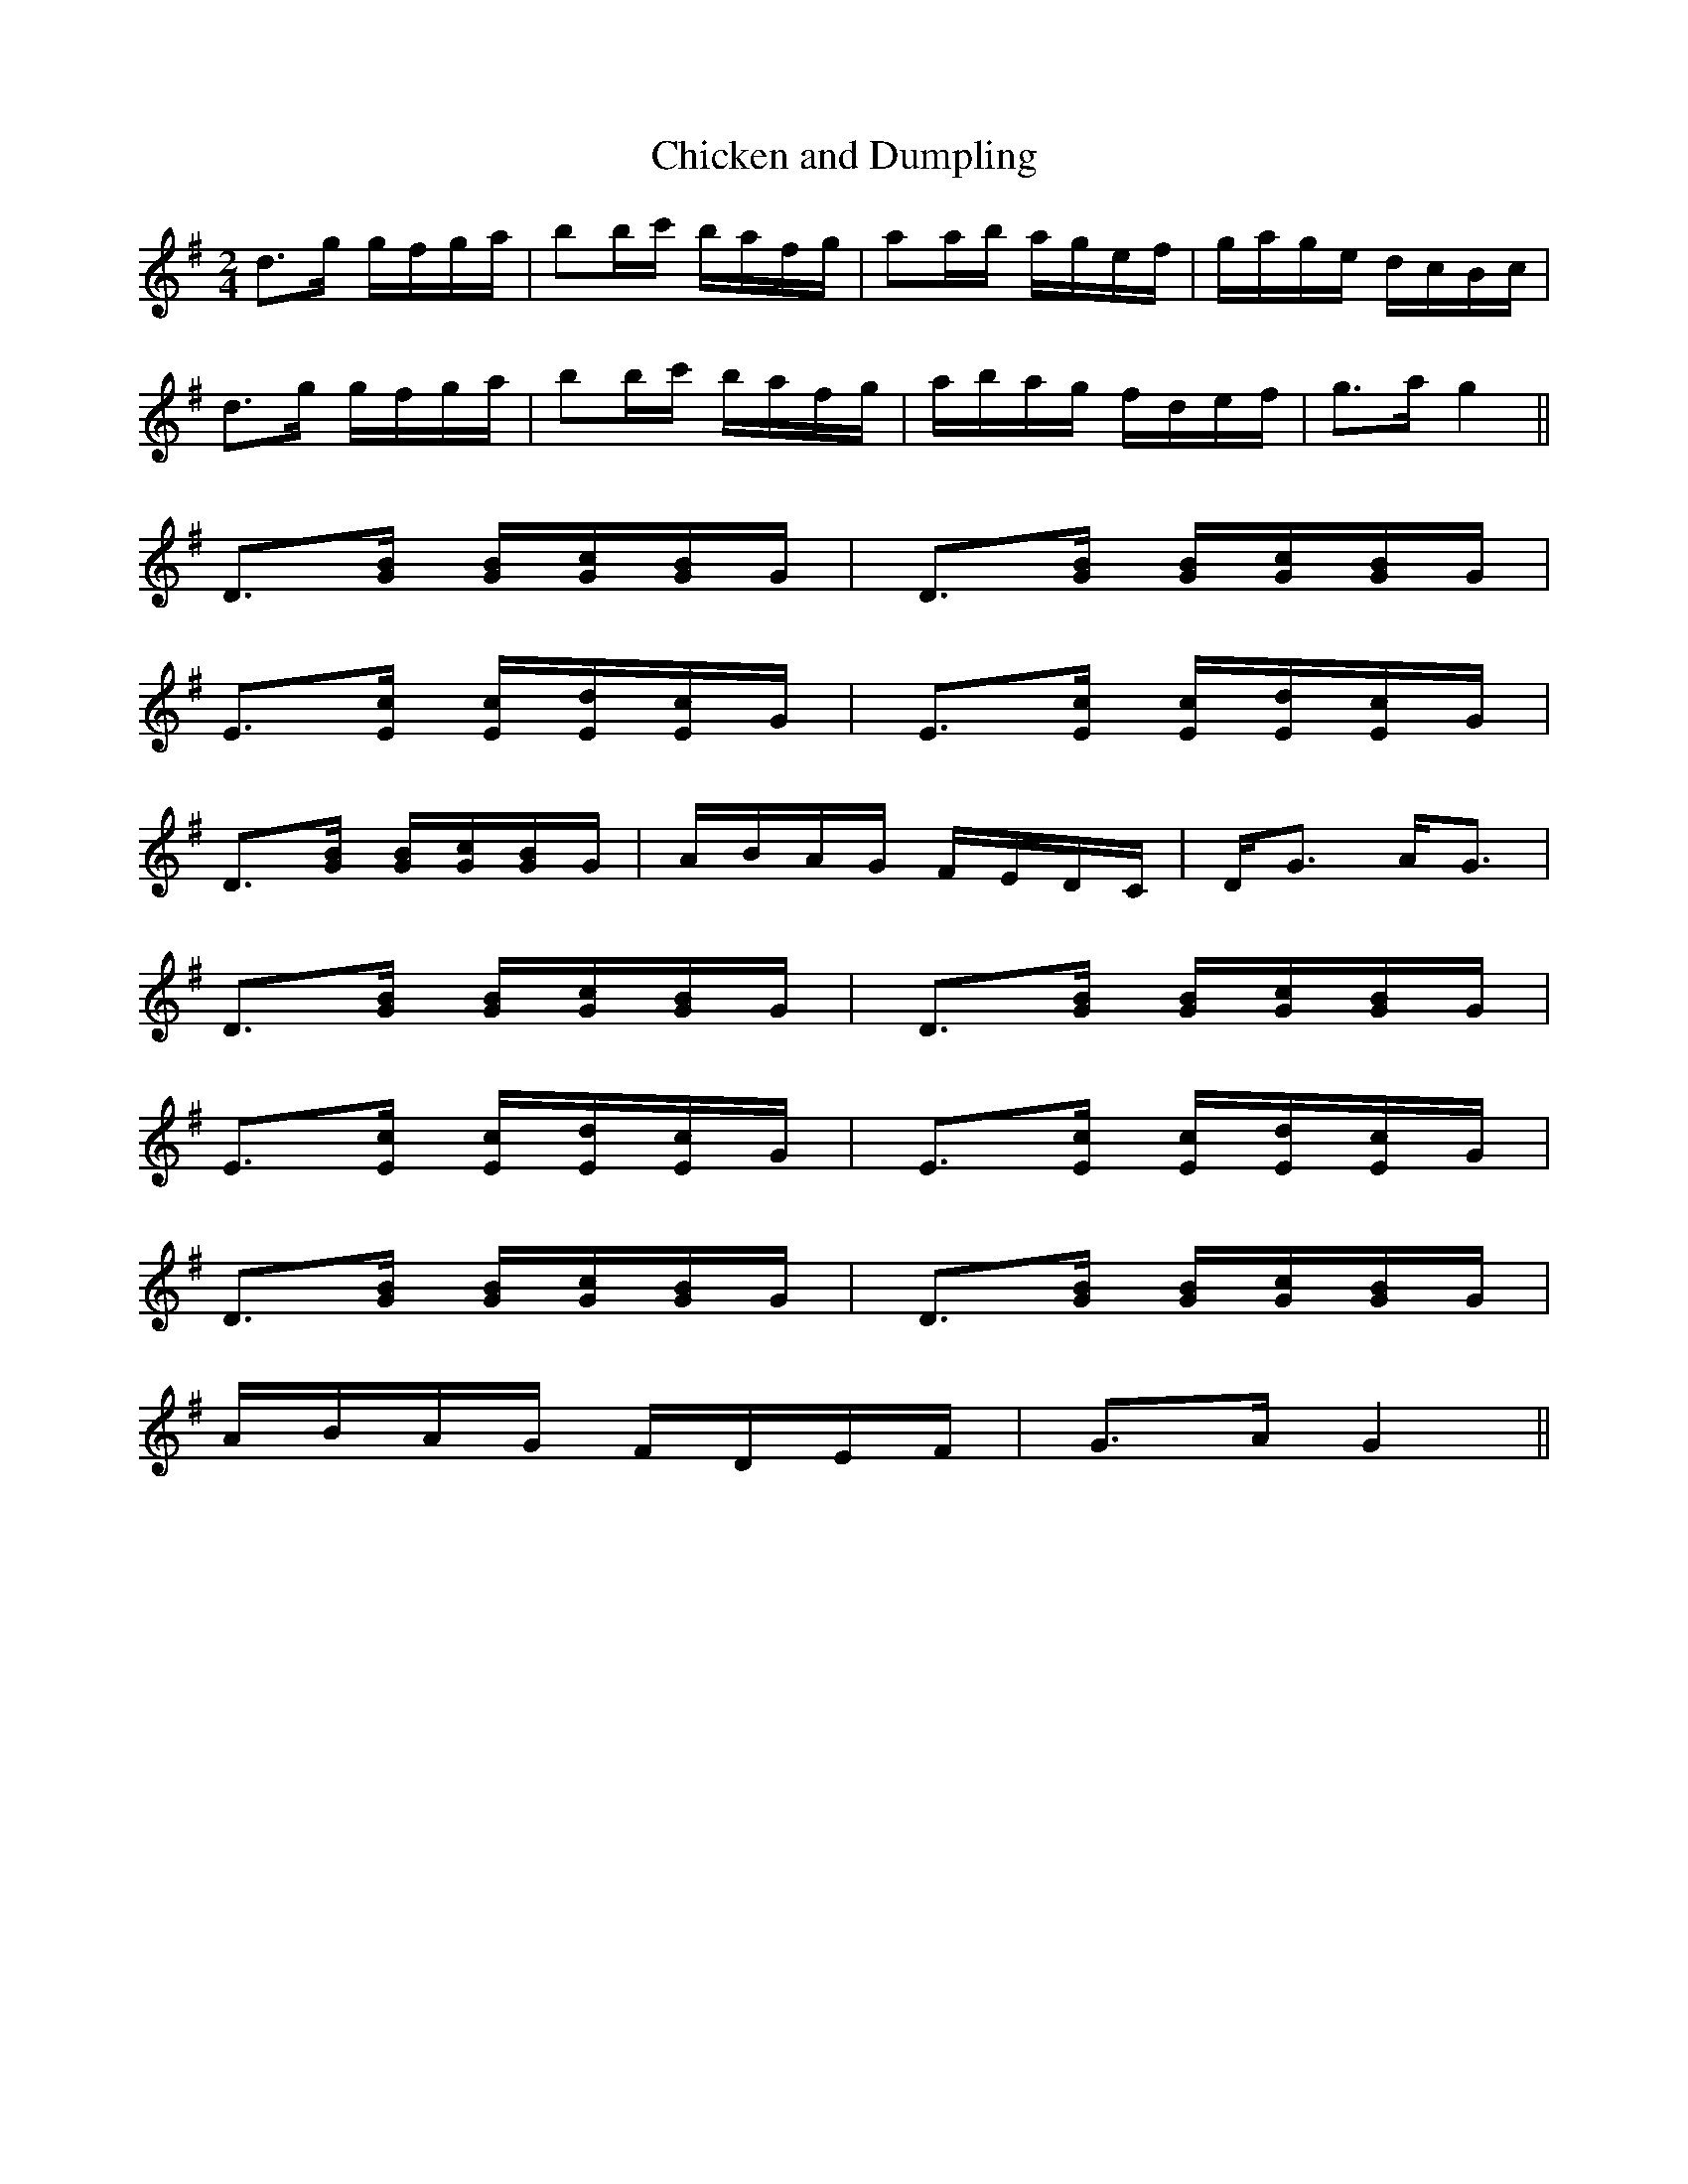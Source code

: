 X:1
T:Chicken and Dumpling
L:1/8
M:2/4
S:Viola "Mom" Ruth - Pioneer Western Folk Tunes (1948)
Z:AK/Fiddler's Companion
K:G
d>g g/f/g/a/|bb/c'/ b/a/f/g/|aa/b/ a/g/e/f/|g/a/g/e/ d/c/B/c/|
d>g g/f/g/a/|bb/c'/ b/a/f/g/|a/b/a/g/ f/d/e/f/|g>a g2||
D>[GB] [G/B/][G/c/][G/B/]G/| D>[GB] [G/B/][G/c/][G/B/]G/|
E>[Ec] [E/c/][E/d/][E/c/]G/| E>[Ec] [E/c/][E/d/][E/c/]G/|
D>[GB] [G/B/][G/c/][G/B/]G/|A/B/A/G/ F/E/D/C/|D<G A<G|
D>[GB] [G/B/][G/c/][G/B/]G/| D>[GB] [G/B/][G/c/][G/B/]G/|
E>[Ec] [E/c/][E/d/][E/c/]G/| E>[Ec] [E/c/][E/d/][E/c/]G/|
D>[GB] [G/B/][G/c/][G/B/]G/| D>[GB] [G/B/][G/c/][G/B/]G/|
A/B/A/G/ F/D/E/F/|G>A G2||
